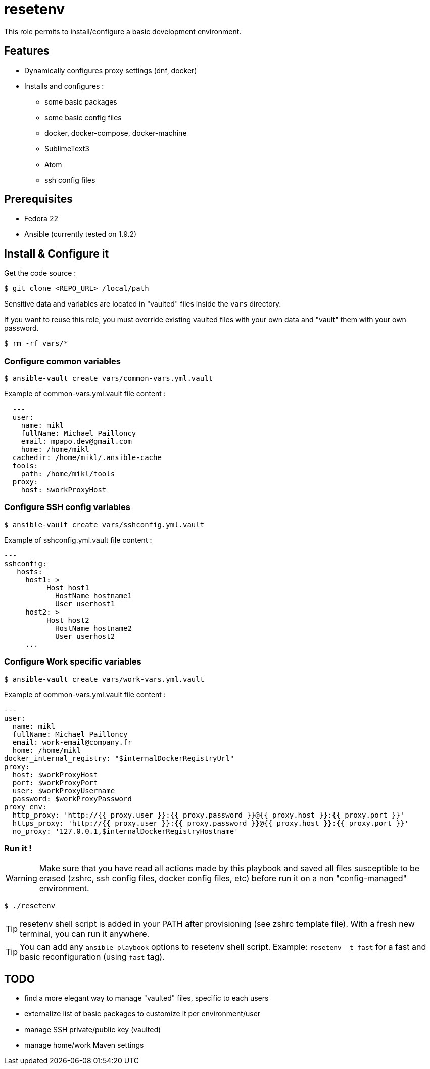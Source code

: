 = resetenv

This role permits to install/configure a basic development environment.

== Features
* Dynamically configures proxy settings (dnf, docker)
* Installs and configures :
** some basic packages
** some basic config files
** docker, docker-compose, docker-machine
** SublimeText3
** Atom
** ssh config files

== Prerequisites
* Fedora 22
* Ansible (currently tested on 1.9.2)

== Install & Configure it

Get the code source :
[source]
$ git clone <REPO_URL> /local/path

Sensitive data and variables are located in "vaulted" files inside the `vars` directory.

If you want to reuse this role, you must override existing vaulted files with your own data and "vault" them with your own password.

[source]
$ rm -rf vars/*

=== Configure common variables
[source]
$ ansible-vault create vars/common-vars.yml.vault

Example of common-vars.yml.vault file content :
[source, yaml]
  ---
  user:
    name: mikl
    fullName: Michael Pailloncy
    email: mpapo.dev@gmail.com
    home: /home/mikl
  cachedir: /home/mikl/.ansible-cache
  tools:
    path: /home/mikl/tools
  proxy:
    host: $workProxyHost

=== Configure SSH config variables
[source]
$ ansible-vault create vars/sshconfig.yml.vault

Example of sshconfig.yml.vault file content :
[source, yaml]
---
sshconfig:
   hosts:
     host1: >
          Host host1
            HostName hostname1
            User userhost1
     host2: >
          Host host2
            HostName hostname2
            User userhost2
     ...

=== Configure Work specific variables

[source]
$ ansible-vault create vars/work-vars.yml.vault

Example of common-vars.yml.vault file content :

[source, yaml]
---
user:
  name: mikl
  fullName: Michael Pailloncy
  email: work-email@company.fr
  home: /home/mikl
docker_internal_registry: "$internalDockerRegistryUrl"
proxy:
  host: $workProxyHost
  port: $workProxyPort
  user: $workProxyUsername
  password: $workProxyPassword
proxy_env:
  http_proxy: 'http://{{ proxy.user }}:{{ proxy.password }}@{{ proxy.host }}:{{ proxy.port }}'
  https_proxy: 'http://{{ proxy.user }}:{{ proxy.password }}@{{ proxy.host }}:{{ proxy.port }}'
  no_proxy: '127.0.0.1,$internalDockerRegistryHostname'

=== Run it !

WARNING: Make sure that you have read all actions made by this playbook and saved all files susceptible to be erased (zshrc, ssh config files, docker config files, etc) before run it on a non "config-managed" environment.

[source]
$ ./resetenv

TIP: resetenv shell script is added in your PATH after provisioning (see zshrc template file). With a fresh new terminal, you can run it anywhere.

TIP: You can add any `ansible-playbook` options to resetenv shell script. Example: `resetenv -t fast` for a fast and basic reconfiguration (using `fast` tag).

== TODO
* find a more elegant way to manage "vaulted" files, specific to each users
* externalize list of basic packages to customize it per environment/user
* manage SSH private/public key (vaulted)
* manage home/work Maven settings
